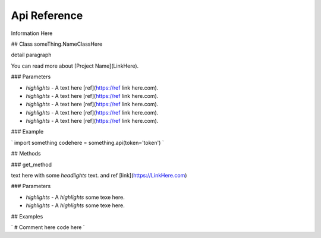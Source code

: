 Api Reference
=============

Information Here

## Class someThing.NameClassHere

detail paragraph

You can read more about [Project Name](LinkHere).

### Parameters

* `highlights` - A text here [ref](https://ref link here.com).
* `highlights` - A text here [ref](https://ref link here.com).
* `highlights` - A text here [ref](https://ref link here.com).
* `highlights` - A text here [ref](https://ref link here.com).
* `highlights` - A text here [ref](https://ref link here.com).

### Example

`
import something
codehere = something.api(token='token') 
`

## Methods

### get_method

text here with some `headlights` text. and ref [link](https://LinkHere.com)

### Parameters

* `highlights` - A `highlights` some texe here.
* `highlights` - A `highlights` some texe here.

## Examples

`
# Comment here
code here
`
